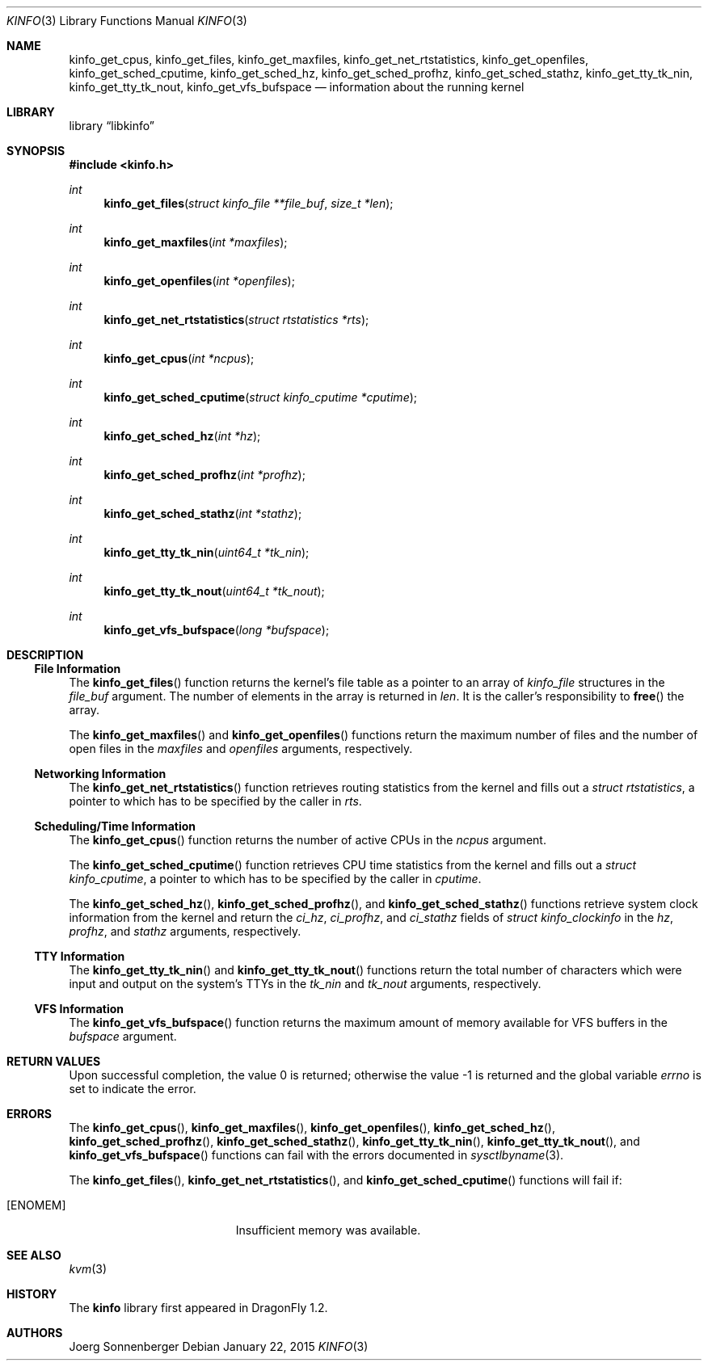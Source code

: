 .\"
.\" Copyright (c) 2015
.\"	The DragonFly Project.  All rights reserved.
.\"
.\" Redistribution and use in source and binary forms, with or without
.\" modification, are permitted provided that the following conditions
.\" are met:
.\"
.\" 1. Redistributions of source code must retain the above copyright
.\"    notice, this list of conditions and the following disclaimer.
.\" 2. Redistributions in binary form must reproduce the above copyright
.\"    notice, this list of conditions and the following disclaimer in
.\"    the documentation and/or other materials provided with the
.\"    distribution.
.\" 3. Neither the name of The DragonFly Project nor the names of its
.\"    contributors may be used to endorse or promote products derived
.\"    from this software without specific, prior written permission.
.\"
.\" THIS SOFTWARE IS PROVIDED BY THE COPYRIGHT HOLDERS AND CONTRIBUTORS
.\" ``AS IS'' AND ANY EXPRESS OR IMPLIED WARRANTIES, INCLUDING, BUT NOT
.\" LIMITED TO, THE IMPLIED WARRANTIES OF MERCHANTABILITY AND FITNESS
.\" FOR A PARTICULAR PURPOSE ARE DISCLAIMED.  IN NO EVENT SHALL THE
.\" COPYRIGHT HOLDERS OR CONTRIBUTORS BE LIABLE FOR ANY DIRECT, INDIRECT,
.\" INCIDENTAL, SPECIAL, EXEMPLARY OR CONSEQUENTIAL DAMAGES (INCLUDING,
.\" BUT NOT LIMITED TO, PROCUREMENT OF SUBSTITUTE GOODS OR SERVICES;
.\" LOSS OF USE, DATA, OR PROFITS; OR BUSINESS INTERRUPTION) HOWEVER CAUSED
.\" AND ON ANY THEORY OF LIABILITY, WHETHER IN CONTRACT, STRICT LIABILITY,
.\" OR TORT (INCLUDING NEGLIGENCE OR OTHERWISE) ARISING IN ANY WAY OUT
.\" OF THE USE OF THIS SOFTWARE, EVEN IF ADVISED OF THE POSSIBILITY OF
.\" SUCH DAMAGE.
.\"
.Dd January 22, 2015
.Dt KINFO 3
.Os
.Sh NAME
.\".Nm cputime_pcpu_statistics ,
.Nm kinfo_get_cpus ,
.Nm kinfo_get_files ,
.Nm kinfo_get_maxfiles ,
.Nm kinfo_get_net_rtstatistics ,
.Nm kinfo_get_openfiles ,
.Nm kinfo_get_sched_cputime ,
.Nm kinfo_get_sched_hz ,
.Nm kinfo_get_sched_profhz ,
.Nm kinfo_get_sched_stathz ,
.Nm kinfo_get_tty_tk_nin ,
.Nm kinfo_get_tty_tk_nout ,
.Nm kinfo_get_vfs_bufspace
.\".Nm route_pcpu_statistics
.Nd information about the running kernel
.Sh LIBRARY
.Lb libkinfo
.Sh SYNOPSIS
.In kinfo.h
.Ft int
.Fn kinfo_get_files "struct kinfo_file **file_buf" "size_t *len"
.Ft int
.Fn kinfo_get_maxfiles "int *maxfiles"
.Ft int
.Fn kinfo_get_openfiles "int *openfiles"
.Ft int
.Fn kinfo_get_net_rtstatistics "struct rtstatistics *rts"
.Ft int
.Fn kinfo_get_cpus "int *ncpus"
.Ft int
.Fn kinfo_get_sched_cputime "struct kinfo_cputime *cputime"
.Ft int
.Fn kinfo_get_sched_hz "int *hz"
.Ft int
.Fn kinfo_get_sched_profhz "int *profhz"
.Ft int
.Fn kinfo_get_sched_stathz "int *stathz"
.Ft int
.Fn kinfo_get_tty_tk_nin "uint64_t *tk_nin"
.Ft int
.Fn kinfo_get_tty_tk_nout "uint64_t *tk_nout"
.Ft int
.Fn kinfo_get_vfs_bufspace "long *bufspace"
.\".Ft void
.\".Fn cputime_pcpu_statistics "struct kinfo_cputime *percpu" "struct kinfo_cputime *total" "int ncpu"
.\".Ft void
.\".Fn route_pcpu_statistics "struct rtstatistics *percpu" "struct rtstatistics *total" "int ncpu"
.Sh DESCRIPTION
.Ss File Information
The
.Fn kinfo_get_files
function returns the kernel's file table as a pointer to an array of
.Vt kinfo_file
structures in the
.Fa file_buf
argument.
The number of elements in the array is returned in
.Fa len .
It is the caller's responsibility to
.Fn free
the array.
.Pp
The
.Fn kinfo_get_maxfiles
and
.Fn kinfo_get_openfiles
functions return the maximum number of files and the number of open files in the
.Fa maxfiles
and
.Fa openfiles
arguments, respectively.
.Ss Networking Information
The
.Fn kinfo_get_net_rtstatistics
function retrieves routing statistics from the kernel and fills out a
.Vt struct rtstatistics ,
a pointer to which has to be specified by the caller in
.Fa rts .
.Ss Scheduling/Time Information
The
.Fn kinfo_get_cpus
function returns the number of active CPUs in the
.Fa ncpus
argument.
.Pp
The
.Fn kinfo_get_sched_cputime
function retrieves CPU time statistics from the kernel and fills out a
.Vt struct kinfo_cputime ,
a pointer to which has to be specified by the caller in
.Fa cputime .
.Pp
The
.Fn kinfo_get_sched_hz ,
.Fn kinfo_get_sched_profhz ,
and
.Fn kinfo_get_sched_stathz
functions retrieve system clock information from the kernel and return the
.Fa ci_hz ,
.Fa ci_profhz ,
and
.Fa ci_stathz
fields of
.Vt struct kinfo_clockinfo
in the
.Fa hz ,
.Fa profhz ,
and
.Fa stathz
arguments, respectively.
.Ss TTY Information
The
.Fn kinfo_get_tty_tk_nin
and
.Fn kinfo_get_tty_tk_nout
functions return the total number of characters which were input and output
on the system's TTYs in the
.Fa tk_nin
and
.Fa tk_nout
arguments, respectively.
.Ss VFS Information
The
.Fn kinfo_get_vfs_bufspace
function returns the maximum amount of memory available for VFS buffers in the
.Fa bufspace
argument.
.\".Ss Per CPU Accumulators
.\".Fn cputime_pcpu_statistics
.\".Fn route_pcpu_statistics
.Sh RETURN VALUES
.Rv -std
.Sh ERRORS
The
.Fn kinfo_get_cpus ,
.Fn kinfo_get_maxfiles ,
.Fn kinfo_get_openfiles ,
.Fn kinfo_get_sched_hz ,
.Fn kinfo_get_sched_profhz ,
.Fn kinfo_get_sched_stathz ,
.Fn kinfo_get_tty_tk_nin ,
.Fn kinfo_get_tty_tk_nout ,
and
.Fn kinfo_get_vfs_bufspace
functions can fail with the errors documented in
.Xr sysctlbyname 3 .
.Pp
The
.Fn kinfo_get_files ,
.Fn kinfo_get_net_rtstatistics ,
and
.Fn kinfo_get_sched_cputime
functions will fail if:
.Bl -tag -width Er
.It Bq Er ENOMEM
Insufficient memory was available.
.El
.Sh SEE ALSO
.\".Xr kcore 3 ,
.Xr kvm 3
.Sh HISTORY
The
.Nm kinfo
library first appeared in
.Dx 1.2 .
.Sh AUTHORS
.An "Joerg Sonnenberger"
